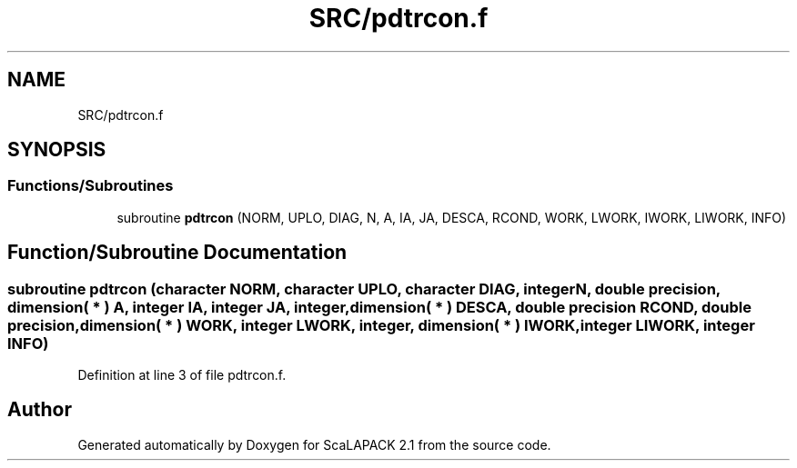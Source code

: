 .TH "SRC/pdtrcon.f" 3 "Sat Nov 16 2019" "Version 2.1" "ScaLAPACK 2.1" \" -*- nroff -*-
.ad l
.nh
.SH NAME
SRC/pdtrcon.f
.SH SYNOPSIS
.br
.PP
.SS "Functions/Subroutines"

.in +1c
.ti -1c
.RI "subroutine \fBpdtrcon\fP (NORM, UPLO, DIAG, N, A, IA, JA, DESCA, RCOND, WORK, LWORK, IWORK, LIWORK, INFO)"
.br
.in -1c
.SH "Function/Subroutine Documentation"
.PP 
.SS "subroutine pdtrcon (character NORM, character UPLO, character DIAG, integer N, double precision, dimension( * ) A, integer IA, integer JA, integer, dimension( * ) DESCA, double precision RCOND, double precision, dimension( * ) WORK, integer LWORK, integer, dimension( * ) IWORK, integer LIWORK, integer INFO)"

.PP
Definition at line 3 of file pdtrcon\&.f\&.
.SH "Author"
.PP 
Generated automatically by Doxygen for ScaLAPACK 2\&.1 from the source code\&.
